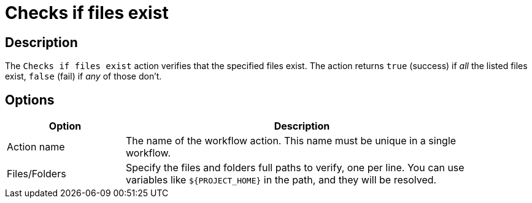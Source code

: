 ////
Licensed to the Apache Software Foundation (ASF) under one
or more contributor license agreements.  See the NOTICE file
distributed with this work for additional information
regarding copyright ownership.  The ASF licenses this file
to you under the Apache License, Version 2.0 (the
"License"); you may not use this file except in compliance
with the License.  You may obtain a copy of the License at
  http://www.apache.org/licenses/LICENSE-2.0
Unless required by applicable law or agreed to in writing,
software distributed under the License is distributed on an
"AS IS" BASIS, WITHOUT WARRANTIES OR CONDITIONS OF ANY
KIND, either express or implied.  See the License for the
specific language governing permissions and limitations
under the License.
////
:documentationPath: /workflow/actions/
:language: en_US
:description: The Checks If Files Exist action verifies that the specified files exist. The action returns true (success) if all the listed files exist, false (fail) if any of those don't.

= Checks if files exist

== Description

The `Checks if files exist` action verifies that the specified files exist. The action returns `true` (success) if _all_ the listed files exist, `false` (fail) if _any_ of those don't.

== Options

[options="header", width="90%", cols="1,3"]
|===
|Option|Description
|Action name|The name of the workflow action. This name must be unique in a single workflow.
|Files/Folders|Specify the files and folders full paths to verify, one per line. You can use variables like `${PROJECT_HOME}` in the path, and they will be resolved.
|===
